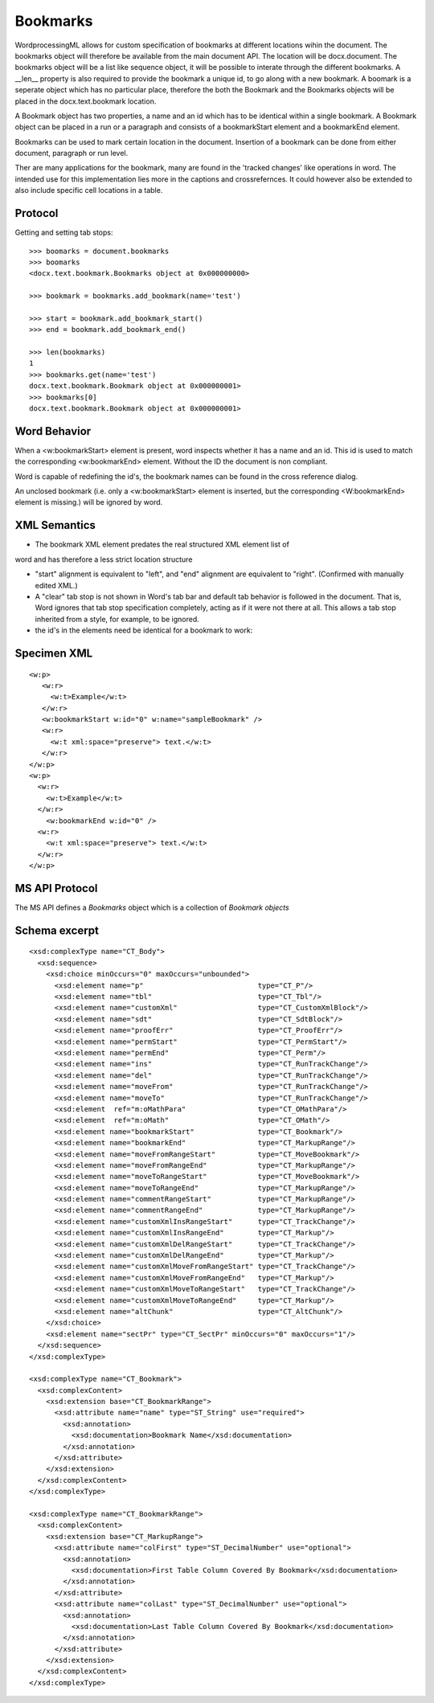 
Bookmarks
=========

WordprocessingML allows for custom specification of bookmarks at different 
locations wihin the document. The bookmarks object will therefore be available 
from the main document API. The location will be docx.document.
The bookmarks object will be a list like sequence object, it will be possible 
to interate through the different bookmarks. A __len__ property is also 
required to provide the bookmark a unique id, to go along with a new bookmark. 
A boomark is a seperate object which has no particular place, therefore the 
both the Bookmark and the Bookmarks objects will be placed in the 
docx.text.bookmark location. 

A Bookmark object has two properties, a name and an id which has to be 
identical within a single bookmark. A Bookmark object can be placed in 
a run or a paragraph and consists of a bookmarkStart element and a 
bookmarkEnd element.

Bookmarks can be used to mark certain location in the document. Insertion
of a bookmark can be done from either document, paragraph or run level.

Ther are many applications for the bookmark, many are found in the 'tracked 
changes' like operations in word. The intended use for this implementation lies
more in the captions and crossrefernces. It could however also be extended to also 
include specific cell locations in a table.

Protocol
--------

.. highlight:: python

Getting and setting tab stops::

    >>> boomarks = document.bookmarks
    >>> boomarks
    <docx.text.bookmark.Bookmarks object at 0x000000000>

    >>> bookmark = bookmarks.add_bookmark(name='test')

    >>> start = bookmark.add_bookmark_start()
    >>> end = bookmark.add_bookmark_end()
   
    >>> len(bookmarks)
    1
    >>> bookmarks.get(name='test')
    docx.text.bookmark.Bookmark object at 0x000000001>
    >>> bookmarks[0]
    docx.text.bookmark.Bookmark object at 0x000000001>

Word Behavior
-------------

When a <w:bookmarkStart> element is present, word inspects whether it has a 
name and an id. This id is used to match the corresponding <w:bookmarkEnd> 
element. Without the ID the document is non compliant.

Word is capable of redefining the id's, the bookmark names can be found in the 
cross reference dialog. 

An unclosed bookmark (i.e. only a <w:bookmarkStart> element is inserted, but 
the corresponding <W:bookmarkEnd> element is missing.) will be ignored by word. 


XML Semantics
-------------

* The bookmark XML element predates the real structured XML element list of 
word and has therefore a less strict location structure

* "start" alignment is equivalent to "left", and "end" alignment are equivalent
  to "right". (Confirmed with manually edited XML.)

* A "clear" tab stop is not shown in Word's tab bar and default tab behavior
  is followed in the document. That is, Word ignores that tab stop
  specification completely, acting as if it were not there at all.  This
  allows a tab stop inherited from a style, for example, to be ignored.

* the id's in the elements need be identical for a bookmark to work:

Specimen XML
------------

.. highlight:: xml

::

  <w:p>
     <w:r>
       <w:t>Example</w:t>
     </w:r>
     <w:bookmarkStart w:id="0" w:name="sampleBookmark" />
     <w:r>
       <w:t xml:space="preserve"> text.</w:t>
     </w:r>
  </w:p>
  <w:p>
    <w:r>
      <w:t>Example</w:t>
    </w:r>
      <w:bookmarkEnd w:id="0" />
    <w:r>
      <w:t xml:space="preserve"> text.</w:t>
    </w:r>
  </w:p>  

MS API Protocol
---------------

The MS API defines a `Bookmarks` object which is a collection of
`Bookmark objects`

.. _Bookmarks object:
  https://msdn.microsoft.com/en-us/vba/word-vba/articles/bookmarks-object-word
  
.. _Bookmark objects:
   https://msdn.microsoft.com/en-us/vba/word-vba/articles/bookmark-object-word


Schema excerpt
--------------

::

  <xsd:complexType name="CT_Body">
    <xsd:sequence>
      <xsd:choice minOccurs="0" maxOccurs="unbounded">
        <xsd:element name="p"                           type="CT_P"/>
        <xsd:element name="tbl"                         type="CT_Tbl"/>
        <xsd:element name="customXml"                   type="CT_CustomXmlBlock"/>
        <xsd:element name="sdt"                         type="CT_SdtBlock"/>
        <xsd:element name="proofErr"                    type="CT_ProofErr"/>
        <xsd:element name="permStart"                   type="CT_PermStart"/>
        <xsd:element name="permEnd"                     type="CT_Perm"/>
        <xsd:element name="ins"                         type="CT_RunTrackChange"/>
        <xsd:element name="del"                         type="CT_RunTrackChange"/>
        <xsd:element name="moveFrom"                    type="CT_RunTrackChange"/>
        <xsd:element name="moveTo"                      type="CT_RunTrackChange"/>
        <xsd:element  ref="m:oMathPara"                 type="CT_OMathPara"/>
        <xsd:element  ref="m:oMath"                     type="CT_OMath"/>
        <xsd:element name="bookmarkStart"               type="CT_Bookmark"/>
        <xsd:element name="bookmarkEnd"                 type="CT_MarkupRange"/>
        <xsd:element name="moveFromRangeStart"          type="CT_MoveBookmark"/>
        <xsd:element name="moveFromRangeEnd"            type="CT_MarkupRange"/>
        <xsd:element name="moveToRangeStart"            type="CT_MoveBookmark"/>
        <xsd:element name="moveToRangeEnd"              type="CT_MarkupRange"/>
        <xsd:element name="commentRangeStart"           type="CT_MarkupRange"/>
        <xsd:element name="commentRangeEnd"             type="CT_MarkupRange"/>
        <xsd:element name="customXmlInsRangeStart"      type="CT_TrackChange"/>
        <xsd:element name="customXmlInsRangeEnd"        type="CT_Markup"/>
        <xsd:element name="customXmlDelRangeStart"      type="CT_TrackChange"/>
        <xsd:element name="customXmlDelRangeEnd"        type="CT_Markup"/>
        <xsd:element name="customXmlMoveFromRangeStart" type="CT_TrackChange"/>
        <xsd:element name="customXmlMoveFromRangeEnd"   type="CT_Markup"/>
        <xsd:element name="customXmlMoveToRangeStart"   type="CT_TrackChange"/>
        <xsd:element name="customXmlMoveToRangeEnd"     type="CT_Markup"/>
        <xsd:element name="altChunk"                    type="CT_AltChunk"/>
      </xsd:choice>
      <xsd:element name="sectPr" type="CT_SectPr" minOccurs="0" maxOccurs="1"/>
    </xsd:sequence>
  </xsd:complexType>

  <xsd:complexType name="CT_Bookmark">
    <xsd:complexContent>
      <xsd:extension base="CT_BookmarkRange">
        <xsd:attribute name="name" type="ST_String" use="required">
          <xsd:annotation>
            <xsd:documentation>Bookmark Name</xsd:documentation>
          </xsd:annotation>
        </xsd:attribute>
      </xsd:extension>
    </xsd:complexContent>
  </xsd:complexType>
  
  <xsd:complexType name="CT_BookmarkRange">
    <xsd:complexContent>
      <xsd:extension base="CT_MarkupRange">
        <xsd:attribute name="colFirst" type="ST_DecimalNumber" use="optional">
          <xsd:annotation>
            <xsd:documentation>First Table Column Covered By Bookmark</xsd:documentation>
          </xsd:annotation>
        </xsd:attribute>
        <xsd:attribute name="colLast" type="ST_DecimalNumber" use="optional">
          <xsd:annotation>
            <xsd:documentation>Last Table Column Covered By Bookmark</xsd:documentation>
          </xsd:annotation>
        </xsd:attribute>
      </xsd:extension>
    </xsd:complexContent>
  </xsd:complexType>
    
